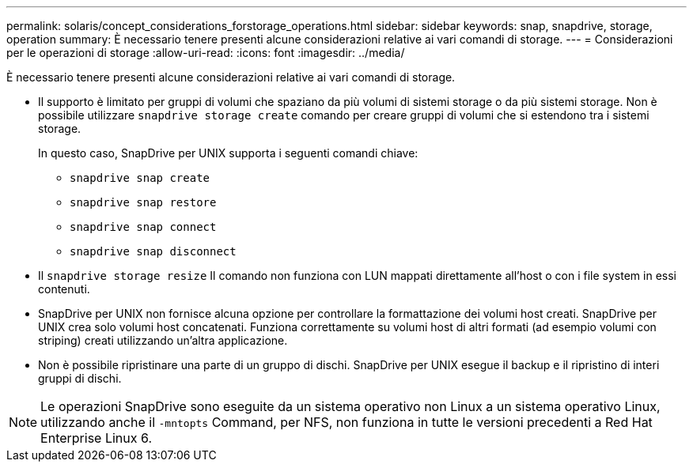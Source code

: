 ---
permalink: solaris/concept_considerations_forstorage_operations.html 
sidebar: sidebar 
keywords: snap, snapdrive, storage, operation 
summary: È necessario tenere presenti alcune considerazioni relative ai vari comandi di storage. 
---
= Considerazioni per le operazioni di storage
:allow-uri-read: 
:icons: font
:imagesdir: ../media/


[role="lead"]
È necessario tenere presenti alcune considerazioni relative ai vari comandi di storage.

* Il supporto è limitato per gruppi di volumi che spaziano da più volumi di sistemi storage o da più sistemi storage. Non è possibile utilizzare `snapdrive storage create` comando per creare gruppi di volumi che si estendono tra i sistemi storage.
+
In questo caso, SnapDrive per UNIX supporta i seguenti comandi chiave:

+
** `snapdrive snap create`
** `snapdrive snap restore`
** `snapdrive snap connect`
** `snapdrive snap disconnect`


* Il `snapdrive storage resize` Il comando non funziona con LUN mappati direttamente all'host o con i file system in essi contenuti.
* SnapDrive per UNIX non fornisce alcuna opzione per controllare la formattazione dei volumi host creati. SnapDrive per UNIX crea solo volumi host concatenati. Funziona correttamente su volumi host di altri formati (ad esempio volumi con striping) creati utilizzando un'altra applicazione.
* Non è possibile ripristinare una parte di un gruppo di dischi. SnapDrive per UNIX esegue il backup e il ripristino di interi gruppi di dischi.



NOTE: Le operazioni SnapDrive sono eseguite da un sistema operativo non Linux a un sistema operativo Linux, utilizzando anche il `-mntopts` Command, per NFS, non funziona in tutte le versioni precedenti a Red Hat Enterprise Linux 6.
